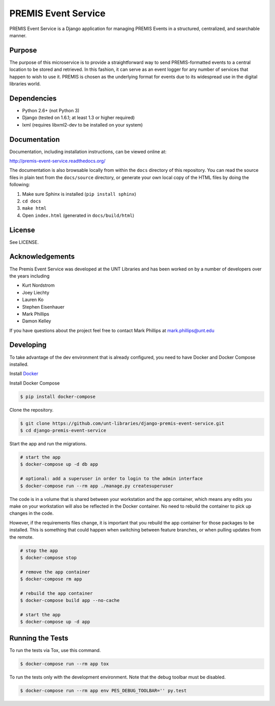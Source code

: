 PREMIS Event Service
====================

.. image:: https://travis-ci.org/unt-libraries/django-premis-event-service.svg?branch=master
    :target: https://travis-ci.org/unt-libraries/django-premis-event-service

PREMIS Event Service is a Django application for managing PREMIS Events in a
structured, centralized, and searchable manner.

Purpose
-------

The purpose of this microservice is to provide a straightforward way to send 
PREMIS-formatted events to a central location to be stored and retrieved. In 
this fashion, it can serve as an event logger for any number of services that 
happen to wish to use it. PREMIS is chosen as the underlying format for events 
due to its widespread use in the digital libraries world.

Dependencies
------------

* Python 2.6+ (not Python 3)
* Django (tested on 1.6.1; at least 1.3 or higher required)
* lxml (requires libxml2-dev to be installed on your system)


Documentation
-------------

Documentation, including installation instructions, can be viewed online at:

http://premis-event-service.readthedocs.org/

The documentation is also browsable locally from within the ``docs`` 
directory of this repository. You can read the source files in plain text 
from the ``docs/source`` directory, or generate your own local copy of the 
HTML files by doing the following:

1. Make sure Sphinx is installed (``pip install sphinx``)
2. ``cd docs``
3. ``make html``
4. Open ``index.html`` (generated in ``docs/build/html``)


License
-------

See LICENSE.


Acknowledgements
----------------

The Premis Event Service was developed at the UNT Libraries and has been worked on 
by a number of developers over the years including

* Kurt Nordstrom   
* Joey Liechty   
* Lauren Ko   
* Stephen Eisenhauer   
* Mark Phillips
* Damon Kelley

If you have questions about the project feel free to contact Mark Phillips at mark.phillips@unt.edu

Developing
----------

To take advantage of the dev environment that is already configured, you need to have Docker and Docker Compose installed.

Install Docker_

.. _Docker: https://docs.docker.com

Install Docker Compose

.. code-block :: sh

  $ pip install docker-compose


Clone the repository.

.. code-block :: sh

  $ git clone https://github.com/unt-libraries/django-premis-event-service.git
  $ cd django-premis-event-service


Start the app and run the migrations.

.. code-block :: sh

  # start the app
  $ docker-compose up -d db app

  # optional: add a superuser in order to login to the admin interface
  $ docker-compose run --rm app ./manage.py createsuperuser


The code is in a volume that is shared between your workstation and the app container, which means any edits you make on your workstation will also be reflected in the Docker container. No need to rebuild the container to pick up changes in the code.

However, if the requirements files change, it is important that you rebuild the app container for those packages to be installed. This is something that could happen when switching between feature branches, or when pulling updates from the remote.

.. code-block :: sh

  # stop the app
  $ docker-compose stop

  # remove the app container
  $ docker-compose rm app

  # rebuild the app container
  $ docker-compose build app --no-cache

  # start the app
  $ docker-compose up -d app


Running the Tests
-----------------
To run the tests via Tox, use this command.

.. code-block :: sh

  $ docker-compose run --rm app tox


To run the tests only with the development environment. Note that the debug toolbar must be disabled.

.. code-block :: sh

  $ docker-compose run --rm app env PES_DEBUG_TOOLBAR='' py.test

